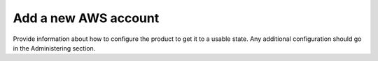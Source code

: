 .. _add-new-aws-account:

=====================
Add a new AWS account
=====================

Provide information about how to configure the product to get it to a usable
state. Any additional configuration should go in the Administering section.
